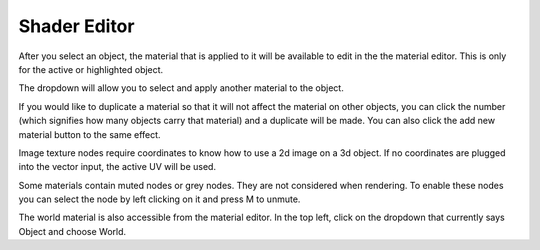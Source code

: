 Shader Editor
====
After you select an object, the material that is applied to it will be available to edit in the the material editor. This is only for the active or highlighted object. 

.. image:: img/SelectMat.gif

The dropdown will allow you to select and apply another material to the object.

If you would like to duplicate a material so that it will not affect the material on other objects, you can click the number (which signifies how many objects carry that material) and a duplicate will be made. You can also click the add new material button to the same effect.

Image texture nodes require coordinates to know how to use a 2d image on a 3d object. If no coordinates are plugged into the vector input, the active UV will be used.

Some materials contain muted nodes or grey nodes. They are not considered when rendering. To enable these nodes you can select the node by left clicking on it and press M to unmute.

The world material is also accessible from the material editor. In the top left, click on the dropdown that currently says Object and choose World.
